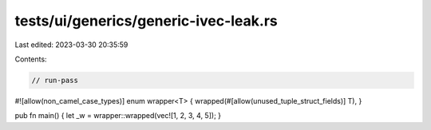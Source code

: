 tests/ui/generics/generic-ivec-leak.rs
======================================

Last edited: 2023-03-30 20:35:59

Contents:

.. code-block:: rs

    // run-pass
#![allow(non_camel_case_types)]
enum wrapper<T> { wrapped(#[allow(unused_tuple_struct_fields)] T), }

pub fn main() { let _w = wrapper::wrapped(vec![1, 2, 3, 4, 5]); }


